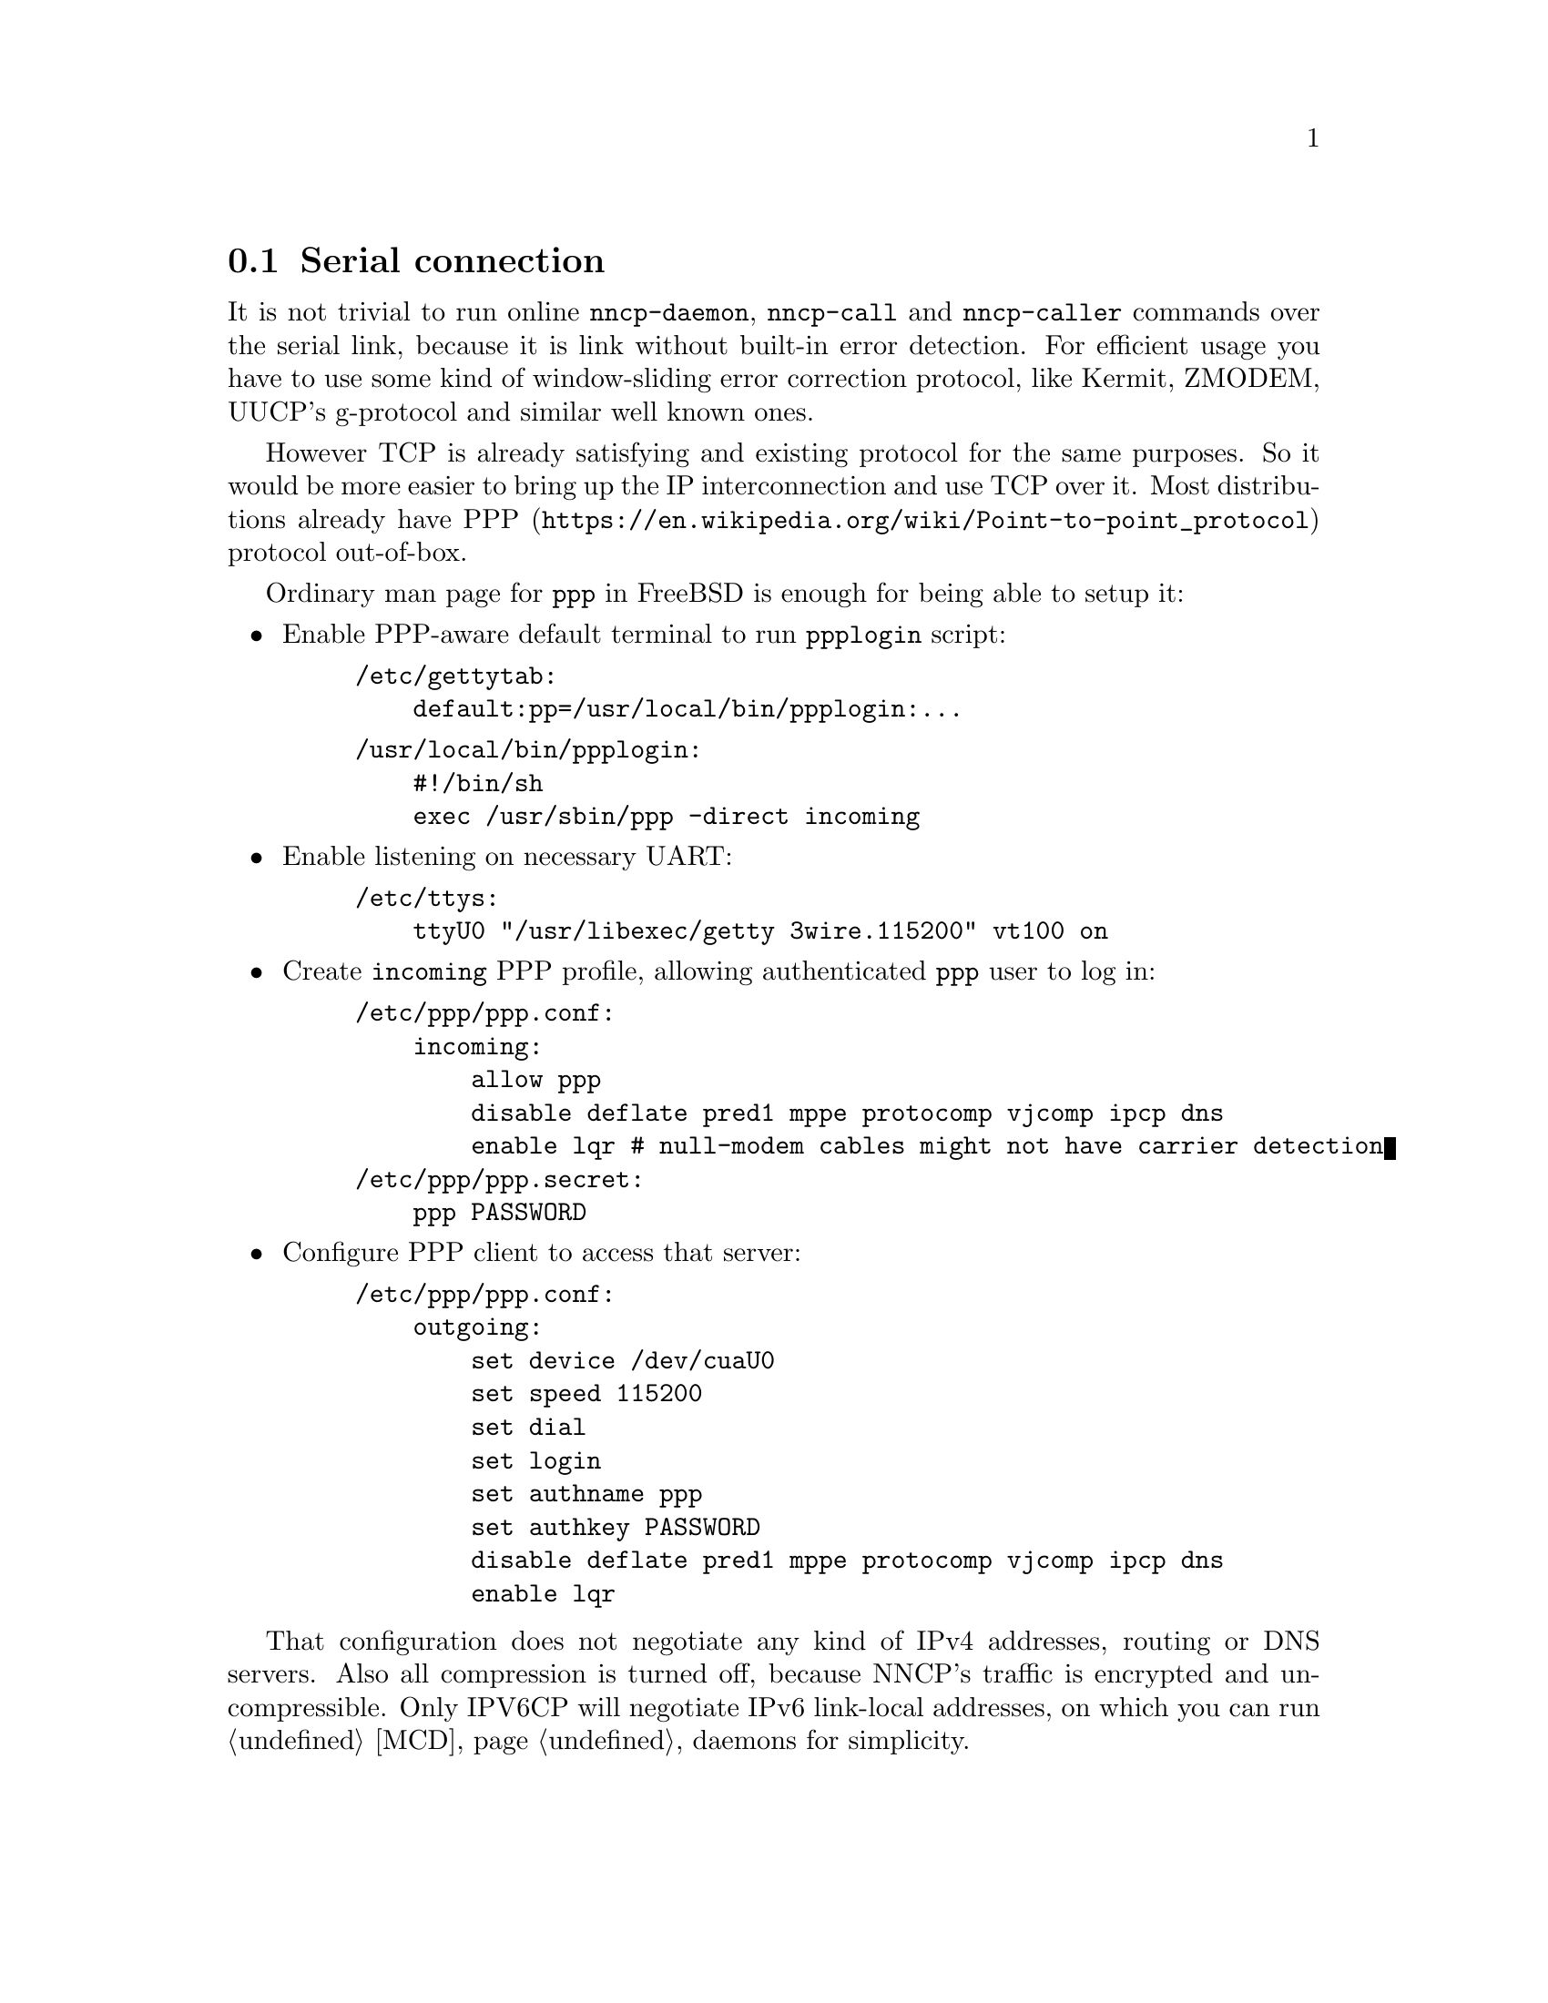 @node PPP
@section Serial connection

It is not trivial to run online @command{nncp-daemon},
@command{nncp-call} and @command{nncp-caller} commands over the serial
link, because it is link without built-in error detection. For efficient
usage you have to use some kind of window-sliding error correction
protocol, like Kermit, ZMODEM, UUCP's g-protocol and similar well known
ones.

However TCP is already satisfying and existing protocol for the same
purposes. So it would be more easier to bring up the IP interconnection
and use TCP over it. Most distributions already have
@url{https://en.wikipedia.org/wiki/Point-to-point_protocol, PPP}
protocol out-of-box.

Ordinary man page for @command{ppp} in FreeBSD is enough for being able
to setup it:

@itemize

@item Enable PPP-aware default terminal to run @command{ppplogin} script:

@example
/etc/gettytab:
    default:pp=/usr/local/bin/ppplogin:...
@end example

@example
/usr/local/bin/ppplogin:
    #!/bin/sh
    exec /usr/sbin/ppp -direct incoming
@end example

@item Enable listening on necessary UART:

@example
/etc/ttys:
    ttyU0 "/usr/libexec/getty 3wire.115200" vt100 on
@end example

@item
Create @code{incoming} PPP profile, allowing authenticated @code{ppp}
user to log in:

@example
/etc/ppp/ppp.conf:
    incoming:
        allow ppp
        disable deflate pred1 mppe protocomp vjcomp ipcp dns
        enable lqr # null-modem cables might not have carrier detection
/etc/ppp/ppp.secret:
    ppp	PASSWORD
@end example

@item
Configure PPP client to access that server:

@example
/etc/ppp/ppp.conf:
    outgoing:
        set device /dev/cuaU0
        set speed 115200
        set dial
        set login
        set authname ppp
        set authkey PASSWORD
        disable deflate pred1 mppe protocomp vjcomp ipcp dns
        enable lqr
@end example

@end itemize

That configuration does not negotiate any kind of IPv4 addresses,
routing or DNS servers. Also all compression is turned off, because
NNCP's traffic is encrypted and uncompressible. Only IPV6CP will
negotiate IPv6 link-local addresses, on which you can run @ref{MCD,
multicast discovered} daemons for simplicity.
